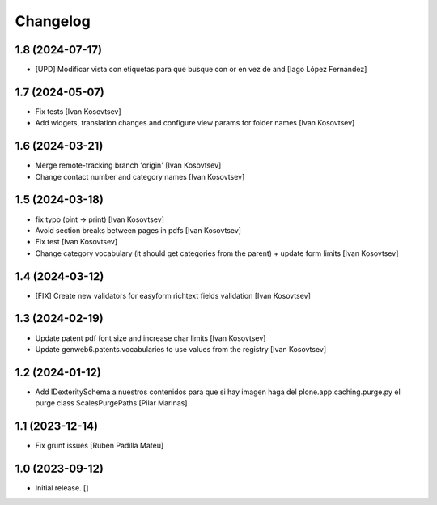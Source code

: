 Changelog
=========


1.8 (2024-07-17)
----------------

* [UPD] Modificar vista con etiquetas para que busque con or en vez de and [Iago López Fernández]

1.7 (2024-05-07)
----------------

* Fix tests [Ivan Kosovtsev]
* Add widgets, translation changes and configure view params for folder names [Ivan Kosovtsev]

1.6 (2024-03-21)
----------------

* Merge remote-tracking branch 'origin' [Ivan Kosovtsev]
* Change contact number and category names [Ivan Kosovtsev]

1.5 (2024-03-18)
----------------

* fix typo (pint -> print) [Ivan Kosovtsev]
* Avoid section breaks between pages in pdfs [Ivan Kosovtsev]
* Fix test [Ivan Kosovtsev]
* Change category vocabulary (it should get categories from the parent) + update form limits [Ivan Kosovtsev]

1.4 (2024-03-12)
----------------

* [FIX] Create new validators for easyform richtext fields validation [Ivan Kosovtsev]

1.3 (2024-02-19)
----------------

* Update patent pdf font size and increase char limits [Ivan Kosovtsev]
* Update genweb6.patents.vocabularies to use values from the registry [Ivan Kosovtsev]

1.2 (2024-01-12)
----------------

* Add IDexteritySchema a nuestros contenidos para que si hay imagen haga del plone.app.caching.purge.py el purge class ScalesPurgePaths [Pilar Marinas]

1.1 (2023-12-14)
----------------

* Fix grunt issues [Ruben Padilla Mateu]

1.0 (2023-09-12)
----------------

- Initial release.
  []
